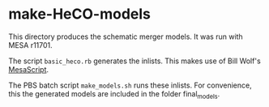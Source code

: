 * make-HeCO-models
This directory produces the schematic merger models. It was run with
MESA r11701.

The script =basic_heco.rb= generates the inlists.  This makes use of
Bill Wolf's [[https://github.com/wmwolf/MesaScript][MesaScript]].

The PBS batch script =make_models.sh= runs these inlists.  For
convenience, this the generated models are included in the folder
final_models.
